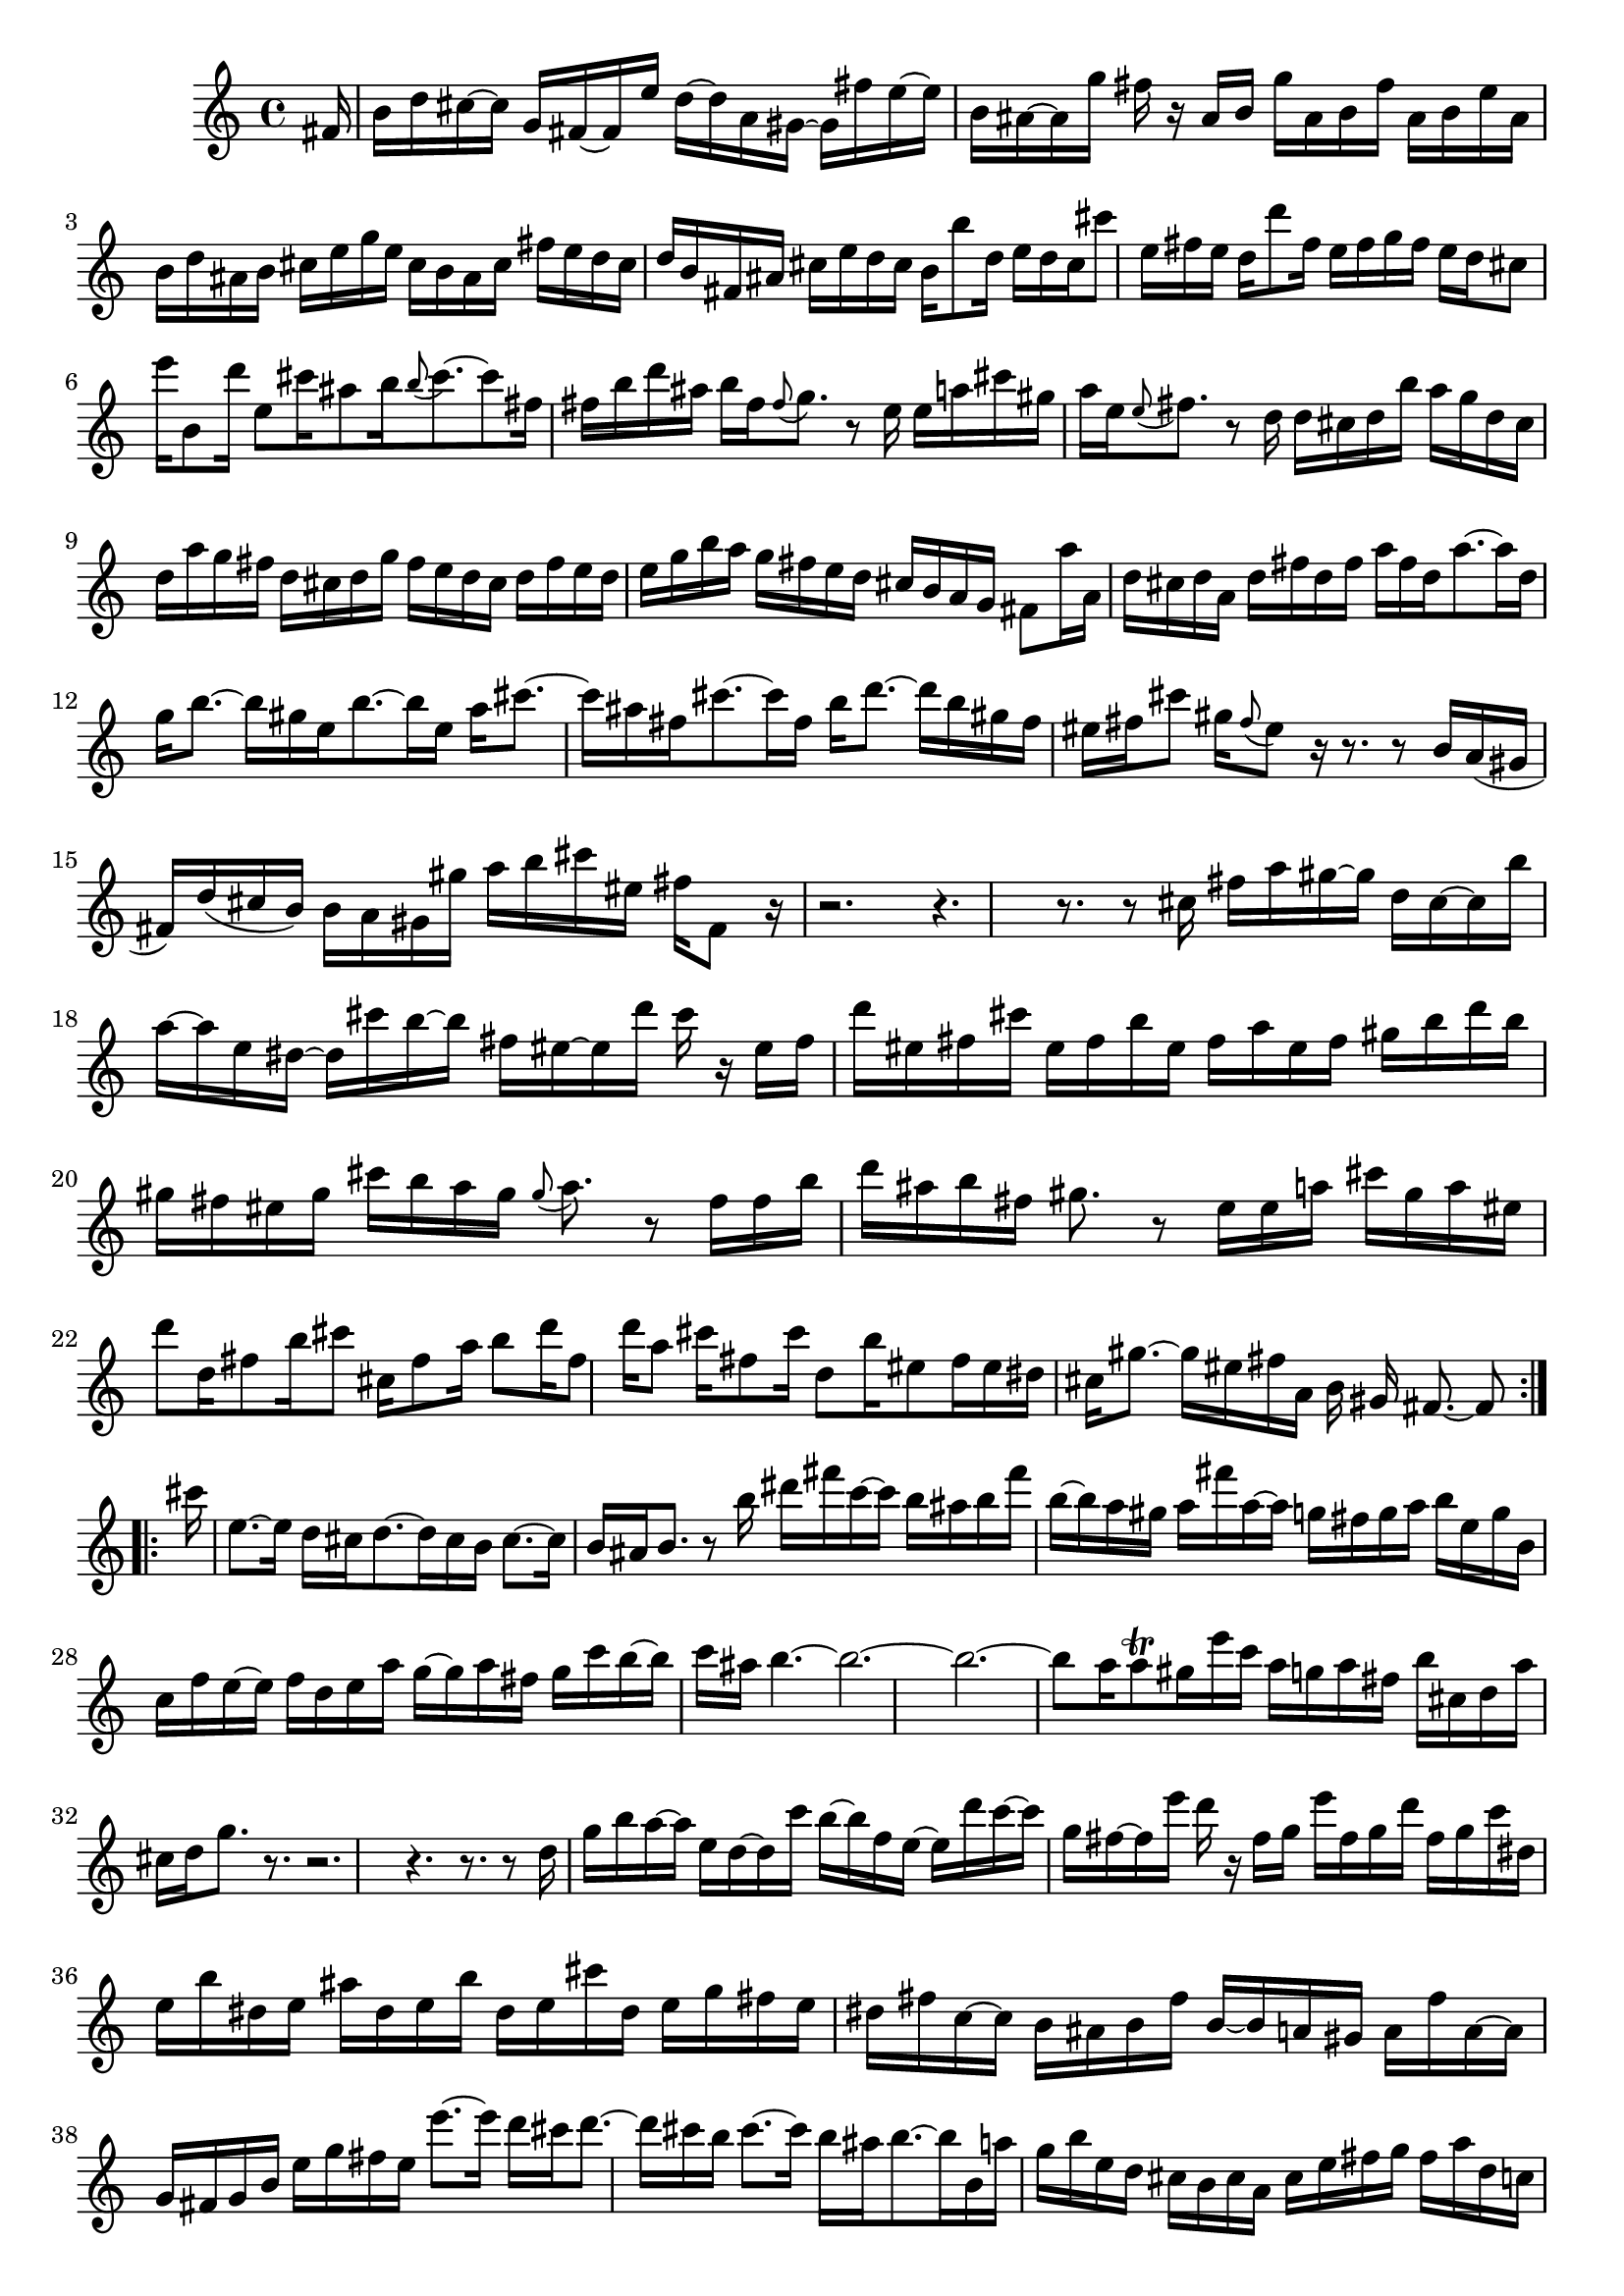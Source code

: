 % Sonata for Flute and Haprsichord BWV 1030 in B minor III Presto

%{
    Copyright 2018 Edmundo Carmona Antoranz. Released under CC 4.0 by-sa
    Original Manuscript is public domain
%}


\version "2.18.2"

\time 12/16
\key b \minor

\relative c' {
    
    \partial 16 fis16
    
    % 1
    b16 d cis~ cis g fis~ fis e' d~ d a gis~
    
    % 2
    gis fis' e~ e b ais~ ais g' fis r ais, b
    
    % 3
    % 2nd system starts here
    g' ais, b fis' ais, b e ais, b d ais b
    
    % 4
    cis e g e cis b ais cis fis e d cis
    
    % 5
    d b fis ais cis e d cis b b'8 d,16
    
    % 6
    e d cis cis'8 e,16 fis e d d'8 fis,16
    
    % 7
    % 3rd system starts here
    e fis g fis e d cis8 e'16 b,8 d'16
    
    % 8
    e,8 cis'16 ais8 b16 \appoggiatura b8 cis8.~ cis8 fis,16
    
    % 9
    fis b d ais b fis \appoggiatura fis8 g8. r8 e16
    
    % 10
    e a cis gis a e \appoggiatura e8 fis8. r8 d16
    
    % 11
    % 4th system starts on 2nd beat
    d cis d b' a g d cis d a' g fis
    
    % 12
    d cis d g fis e d cis d fis e d
    
    % 13
    e g b a g fis e d cis b a g
    
    % 14
    fis8 a'16 a, d cis d a d fis d fis
    
    % 15
    a fis d a'8.~ a16 d, g b8.~
    
    % 16
    % next page starts here
    b16 gis e b'8.~ b16 e, a cis8.~
    
    % 17
    cis16 ais fis cis'8.~ cis16 fis, b d8.~
    
    % 18
    d16 b gis fis eis fis cis'8 gis16 \appoggiatura fis8 eis8 r16
    
    % 19
    r8. r8 b16 a( gis fis) d'( cis b)
    
    % 20
    % 2nd system starts on 2nd beat
    b a gis gis' a b cis eis, fis fis,8 r16
    
    % 21
    r2.
    
    % 22
    r4. r8. r8 cis'16
    
    % 23
    fis a gis~ gis d cis~ cis b' a~ a e dis~
    
    % 24
    % 3rd system starts on 3rd beat
    dis cis' b~ b fis eis~ eis d' cis r eis, fis
    
    % 25
    d' eis, fis cis' eis, fis b eis, fis a eis fis
    
    % 26
    gis b d b gis fis eis gis cis b a gis
    
    % 27
    \appoggiatura gis8 a8. r8 fis16 fis b d ais b fis
    
    % 28
    % 4th system starts here
    gis8. r8 e16 e a cis gis a eis
    
    % 29
    d'8 d,16 fis8 b16 cis8 cis,16 fis8 a16
    
    % 30
    b8 d16 fis,8 d'16 a8 cis16 fis,8 cis'16
    
    % 31
    d,8 b'16 eis,8 fis16 eis dis cis gis'8.~
    
    % 32
    % 5th system starts here
    gis16 eis fis a, b gis fis8.~ fis8
    \bar ":..:"
    cis''16
    
    % 33
    e,8.~ e16 d cis d8.~ d16 cis b
    
    % 34
    cis8.~ cis16 b ais b8. r8 b'16
    
    % 35
    % 6th system starts on 3rd beat
    dis fis c~ c b ais b fis' b,~ b a gis
    
    % 36
    a fis' a,~ a g fis g a b e, g b,
    
    % 37
    c f e~ e f d e a g~ g a fis
    
    % 38
    g c b~ b c ais b4.~
    
    % 39
    % next page starts on 3rd beat
    b2.~
    
    % 40
    b~
    
    % 41
    b8 a16 a8\trill gis16 e' c a g a fis
    
    % 42
    b cis, d a' cis, d g8. r
    
    % 43
    % 2nd system starts on 3rd beat
    r2.
    
    % 44
    r4. r8. r8 d16
    
    % 45
    g b a~ a e d~ d c' b~ b f e~
    
    % 46
    e d' c~ c g fis~ fis e' d r fis, g
    
    % 47
    % 3rd system starts on 3rd beat
    e' fis, g d' fis, g c dis, e b' dis, e
    
    % 48
    ais dis, e b' dis, e cis' dis, e g fis e
    
    % 49
    dis fis c~ c b ais b fis' b,~ b a gis
    
    % 50
    a fis' a,~ a g fis g b e g fis e
    
    % 51
    % 4th system starts here
    e'8.~ e16 d cis d8.~ d16 cis b
    
    % 52
    cis8.~ cis16 b ais b8.~ b16 b, a'
    
    % 53
    g b e, d cis b cis a cis e fis g
    
    % 54
    fis a d, c b a b g b d e fis
    
    % 55
    % 5th system starts here
    e g cis, b ais gis ais fis ais cis eis fis
    
    % 56
    b, gis b d eis fis cis8 cis'16 ais8 e16
    
    % 57
    d8 d'16 b8 fis16 e8 e'16 cis8 ais16
    
    % 58
    fis8 b16 d,8 fis16 ais,8. r8 fis'16
    
    % 59
    % 6th system starts here
    eis d' cis~ cis fis, eis~ eis b' ais~ ais e d
    
    % 60
    cis8 r16 d8 r16 cis8 r16 a'16 c, b~
    
    % 61
    b ais b g' fis e b ais b fis' e d
    
    % 62
    b ais b e d cis b ais b d cis b
    
    % 63
    cis e a fis e d cis b ais g' fis e
    
    % 64
    d8 fis'16 fis, b ais b8.~ b8
    
    \bar ":|."
    
}
